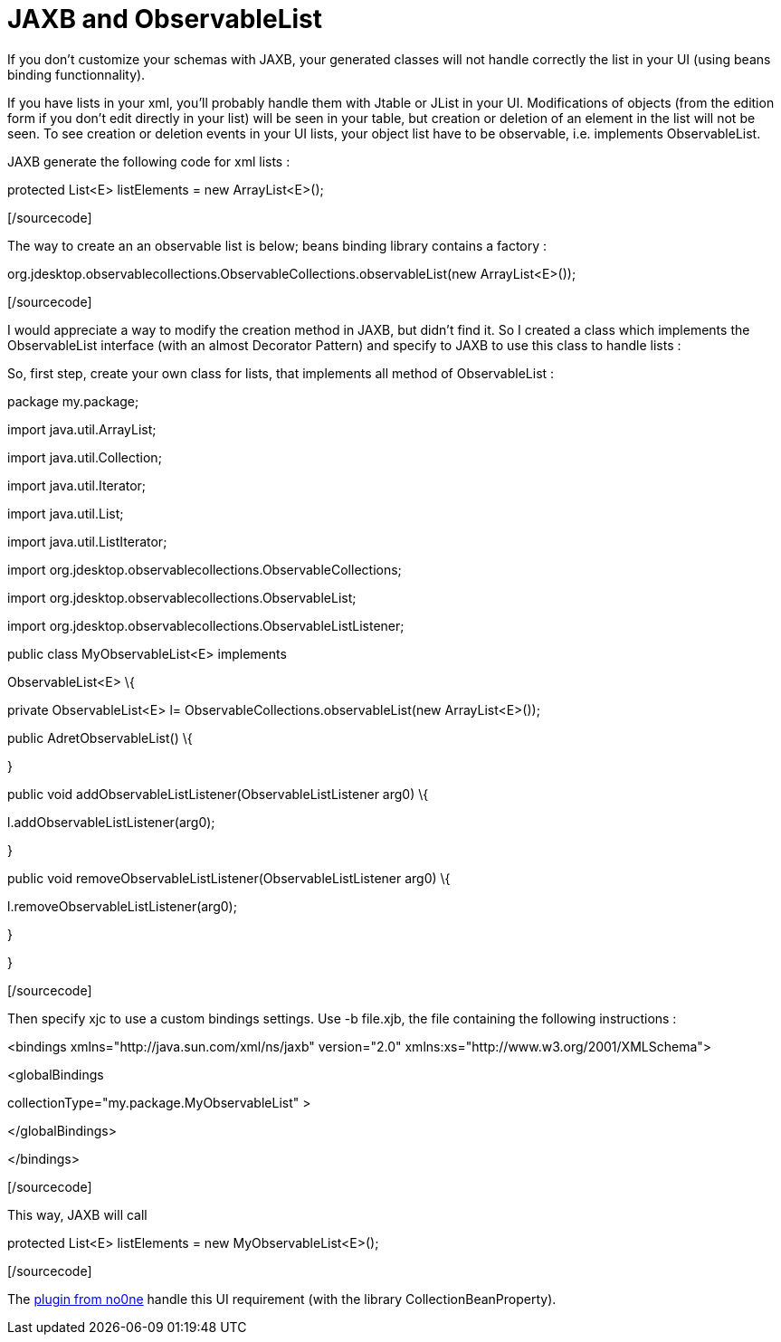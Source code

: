 = JAXB and ObservableList
:published_at: 2009-11-30
:hp-tags: beans binding, design patterns, GUI, jaxb, xml binding

If you don't customize your schemas with JAXB, your generated classes will not handle correctly the list in your UI (using beans binding functionnality).

If you have lists in your xml, you'll probably handle them with Jtable or JList in your UI. Modifications of objects (from the edition form if you don't edit directly in your list) will be seen in your table, but creation or deletion of an element in the list will not be seen. To see creation or deletion events in your UI lists, your object list have to be observable, i.e. implements ObservableList.

JAXB generate the following code for xml lists :

[sourcecode language="java"]

protected List<E> listElements = new ArrayList<E>();

[/sourcecode]

The way to create an an observable list is below; beans binding library contains a factory :

[sourcecode language="java"]

org.jdesktop.observablecollections.ObservableCollections.observableList(new ArrayList<E>());

[/sourcecode]

I would appreciate a way to modify the creation method in JAXB, but didn't find it. So I created a class which implements the ObservableList interface (with an almost Decorator Pattern) and specify to JAXB to use this class to handle lists :

So, first step, create your own class for lists, that implements all method of ObservableList :

[sourcecode language="java"]

package my.package;

import java.util.ArrayList;

import java.util.Collection;

import java.util.Iterator;

import java.util.List;

import java.util.ListIterator;

import org.jdesktop.observablecollections.ObservableCollections;

import org.jdesktop.observablecollections.ObservableList;

import org.jdesktop.observablecollections.ObservableListListener;

public class MyObservableList<E> implements

ObservableList<E> \{

private ObservableList<E> l= ObservableCollections.observableList(new ArrayList<E>());

public AdretObservableList() \{

}

public void addObservableListListener(ObservableListListener arg0) \{

l.addObservableListListener(arg0);

}

public void removeObservableListListener(ObservableListListener arg0) \{

l.removeObservableListListener(arg0);

}

//... and so one for all methods

}

[/sourcecode]

Then specify xjc to use a custom bindings settings. Use -b file.xjb, the file containing the following instructions :

[sourcecode language="xml"]

<bindings xmlns="http://java.sun.com/xml/ns/jaxb" version="2.0" xmlns:xs="http://www.w3.org/2001/XMLSchema">

<globalBindings

collectionType="my.package.MyObservableList" >

</globalBindings>

</bindings>

[/sourcecode]

This way, JAXB will call

[sourcecode language="java"]

protected List<E> listElements = new MyObservableList<E>();

[/sourcecode]

The http://www.no0ne.org/[plugin from no0ne] handle this UI requirement (with the library CollectionBeanProperty).
